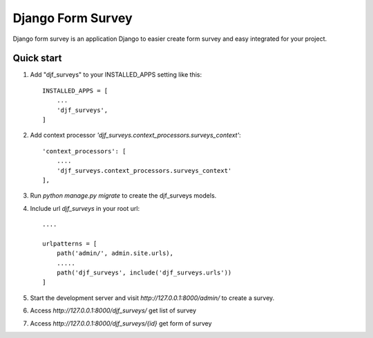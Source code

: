 =====
Django Form Survey
=====

Django form survey is an application Django to easier create form survey and easy integrated for your project.

Quick start
-----------

1. Add "djf_surveys" to your INSTALLED_APPS setting like this::

    INSTALLED_APPS = [
        ...
        'djf_surveys',
    ]

2. Add context processor `'djf_surveys.context_processors.surveys_context'`::

    'context_processors': [
        ....
        'djf_surveys.context_processors.surveys_context'
    ],
3. Run `python manage.py migrate` to create the djf_surveys models.
4. Include url `djf_surveys` in your root url::

    ....

    urlpatterns = [
        path('admin/', admin.site.urls),
        .....
        path('djf_surveys', include('djf_surveys.urls'))
    ]

5. Start the development server and visit `http://127.0.0.1:8000/admin/`
   to create a survey.
6. Access `http://127.0.0.1:8000/djf_surveys/` get list of survey
7. Access `http://127.0.0.1:8000/djf_surveys/{id}` get form of survey
